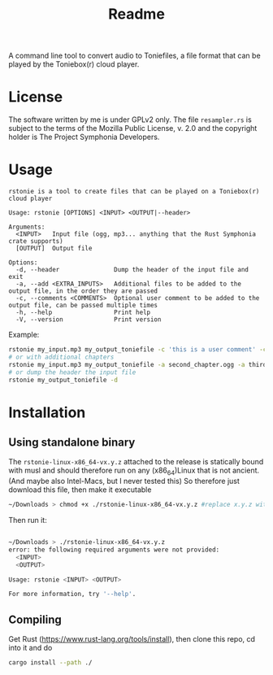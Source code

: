 #+title: Readme

A command line tool to convert audio to Toniefiles, a file format that can be played by the Toniebox(r) cloud player.

* License
The software written by me is under GPLv2 only.
The file ~resampler.rs~ is subject to the terms of the Mozilla Public License, v. 2.0 and the copyright holder is The Project Symphonia Developers.

* Usage
#+begin_src
rstonie is a tool to create files that can be played on a Toniebox(r) cloud player

Usage: rstonie [OPTIONS] <INPUT> <OUTPUT|--header>

Arguments:
  <INPUT>   Input file (ogg, mp3... anything that the Rust Symphonia crate supports)
  [OUTPUT]  Output file

Options:
  -d, --header               Dump the header of the input file and exit
  -a, --add <EXTRA_INPUTS>   Additional files to be added to the output file, in the order they are passed
  -c, --comments <COMMENTS>  Optional user comment to be added to the output file, can be passed multiple times
  -h, --help                 Print help
  -V, --version              Print version
#+end_src

Example:
#+begin_src bash
rstonie my_input.mp3 my_output_toniefile -c 'this is a user comment' -c 'this is another one'
# or with additional chapters
rstonie my_input.mp3 my_output_toniefile -a second_chapter.ogg -a third_chapter.mp3
# or dump the header the input file
rstonie my_output_toniefile -d
#+end_src

* Installation
** Using standalone binary
The ~rstonie-linux-x86_64-vx.y.z~ attached to the release is statically bound with musl and should therefore run on any (x86_64)Linux that is not ancient. (And maybe also Intel-Macs, but I never tested this)
So therefore just download this file, then make it executable
#+begin_src bash
~/Downloads > chmod +x ./rstonie-linux-x86_64-vx.y.z #replace x.y.z with the current version
#+end_src
Then run it:
#+begin_src bash

~/Downloads > ./rstonie-linux-x86_64-vx.y.z
error: the following required arguments were not provided:
  <INPUT>
  <OUTPUT>

Usage: rstonie <INPUT> <OUTPUT>

For more information, try '--help'.
#+end_src

** Compiling
Get Rust ([[https://www.rust-lang.org/tools/install]]), then clone this repo, cd into it and do
#+begin_src bash
cargo install --path ./
#+end_src
